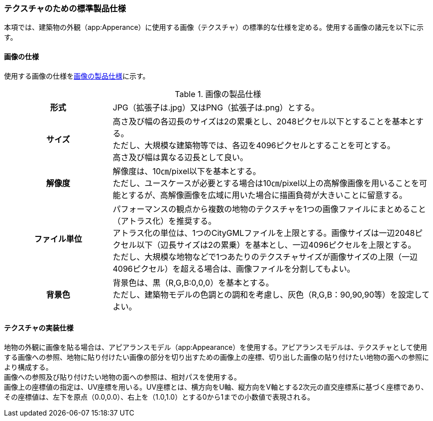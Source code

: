 [[toc9_04]]
=== テクスチャのための標準製品仕様

本項では、建築物の外観（app:Apperance）に使用する画像（テクスチャ）の標準的な仕様を定める。使用する画像の諸元を以下に示す。

[[toc9_04_01]]
==== 画像の仕様

使用する画像の仕様を<<tab-9-1>>に示す。

[[tab-9-1]]
[cols="1a,3a"]
.画像の製品仕様
|===
h| 形式 | JPG（拡張子は.jpg）又はPNG（拡張子は.png）とする。
h| サイズ
| 高さ及び幅の各辺長のサイズは2の累乗とし、2048ピクセル以下とすることを基本とする。 +
ただし、大規模な建築物等では、各辺を4096ピクセルとすることを可とする。 +
高さ及び幅は異なる辺長として良い。

h| 解像度
| 解像度は、10㎝/pixel以下を基本とする。 +
ただし、ユースケースが必要とする場合は10㎝/pixel以上の高解像画像を用いることを可能とするが、高解像画像を広域に用いた場合に描画負荷が大きいことに留意する。

h| ファイル単位
| パフォーマンスの観点から複数の地物のテクスチャを1つの画像ファイルにまとめること（アトラス化）を推奨する。 +
アトラス化の単位は、1つのCityGMLファイルを上限とする。画像サイズは一辺2048ピクセル以下（辺長サイズは2の累乗）を基本とし、一辺4096ピクセルを上限とする。 +
ただし、大規模な地物などで1つあたりのテクスチャサイズが画像サイズの上限（一辺4096ピクセル）を超える場合は、画像ファイルを分割してもよい。

h| 背景色
| 背景色は、黒（R,G,B:0,0,0）を基本とする。 +
ただし、建築物モデルの色調との調和を考慮し、灰色（R,G,B：90,90,90等）を設定してよい。

|===

[[toc9_04_02]]
==== テクスチャの実装仕様

地物の外観に画像を貼る場合は、アピアランスモデル（app:Appearance）を使用する。アピアランスモデルは、テクスチャとして使用する画像への参照、地物に貼り付けたい画像の部分を切り出すための画像上の座標、切り出した画像の貼り付けたい地物の面への参照により構成する。 +
画像への参照及び貼り付けたい地物の面への参照は、相対パスを使用する。 +
画像上の座標値の指定は、UV座標を用いる。UV座標とは、横方向をU軸、縦方向をV軸とする2次元の直交座標系に基づく座標であり、その座標値は、左下を原点（0.0,0.0）、右上を（1.0,1.0）とする0から1までの小数値で表現される。

